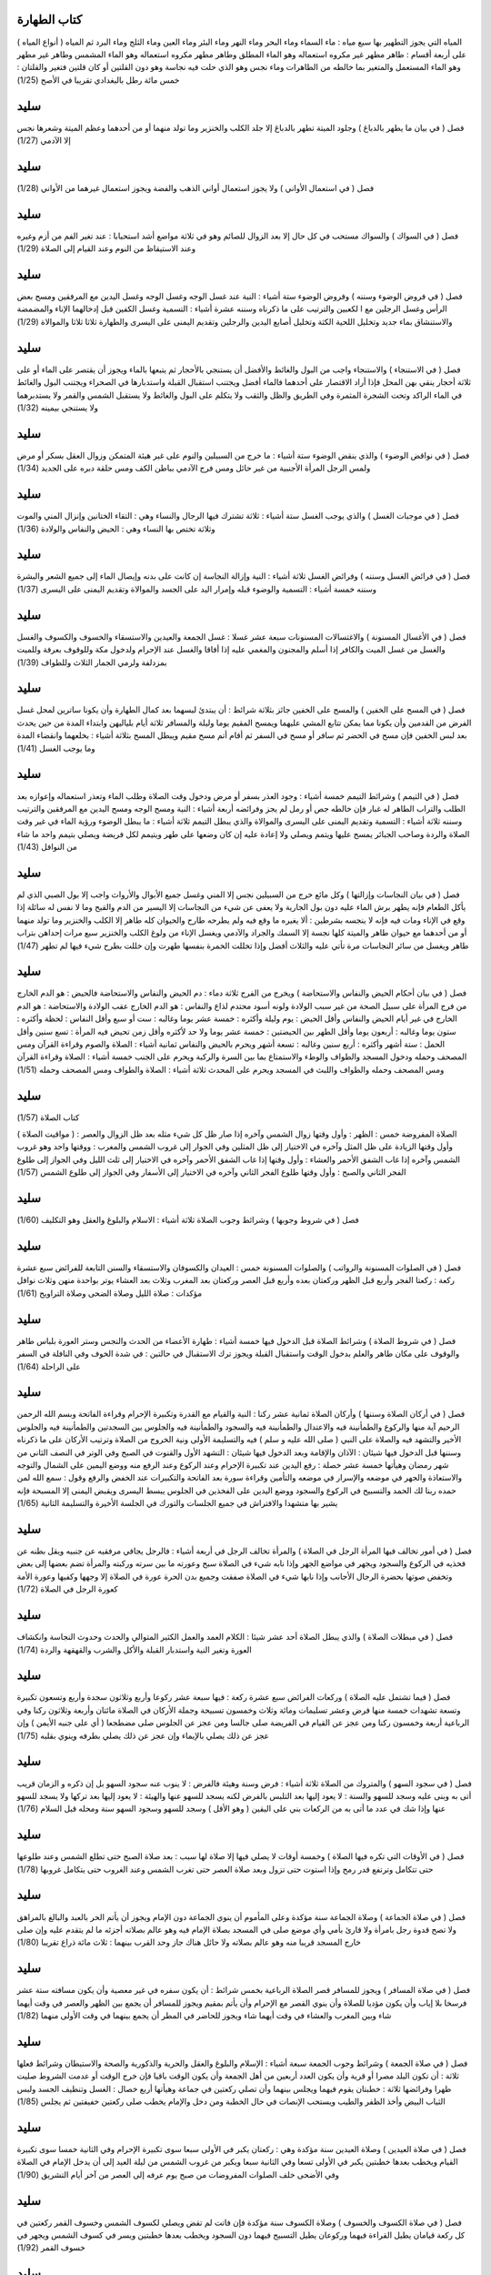 كتاب الطهارة 
============

( أنواع المياه ) المياه التي يجوز التطهير بها سبع مياه : ماء السماء وماء
البحر وماء النهر وماء البئر وماء العين وماء الثلج وماء البرد ثم المياه
على أربعة أقسام : طاهر مطهر غير مكروه استعماله وهو الماء المطلق وطاهر
مطهر مكروه استعماله وهو الماء المشمس وطاهر غير مطهر وهو الماء المستعمل
والمتغير بما خالطه من الطاهرات وماء نجس وهو الذي حلت فيه نجاسة وهو دون
القلتين أو كان قلتين فتغير والقلتان : خمس مائة رطل بالبغدادي تقريبا في
الأصح (1/25)

سليد
=====

فصل ( في بيان ما يطهر بالدباغ ) وجلود الميتة تطهر بالدباغ إلا جلد الكلب
والخنزير وما تولد منهما أو من أحدهما وعظم الميتة وشعرها نجس إلا الآدمي
(1/27)

سليد
=====

فصل ( في استعمال الأواني ) ولا يجوز استعمال أواني الذهب والفضة ويجوز
استعمال غيرهما من الأواني (1/28)

سليد
=====

فصل ( في السواك ) والسواك مستحب في كل حال إلا بعد الزوال للصائم وهو في
ثلاثة مواضع أشد استحبابا : عند تغير الفم من أزم وغيره وعند الاستيقاظ من
النوم وعند القيام إلى الصلاة (1/29)

سليد
=====

فصل ( في فروض الوضوء وسننه ) وفروض الوضوء ستة أشياء : النية عند غسل
الوجه وغسل الوجه وغسل اليدين مع المرفقين ومسح بعض الرأس وغسل الرجلين مع
ا لكعبين والترتيب على ما ذكرناه وسننه عشرة أشياء : التسمية وغسل الكفين
قبل إدخالهما الإناء والمضمضة والاستنشاق بماء جديد وتخليل اللحية الكثة
وتخليل أصابع اليدين والرجلين وتقديم اليمنى على اليسرى والطهارة ثلاثا
ثلاثا والموالاة (1/29)

سليد
=====

فصل ( في الاستنجاء ) والاستنجاء واجب من البول والغائط والأفضل أن يستنجي
بالأحجار ثم يتبعها بالماء ويجوز أن يقتصر على الماء أو على ثلاثة أحجار
ينقي بهن المحل فإذا أراد الاقتصار على أحدهما فالماء أفضل ويجتنب استقبال
القبلة واستدبارها في الصحراء ويجتنب البول والغائط في الماء الراكد وتحت
الشجرة المثمرة وفي الطريق والظل والثقب ولا يتكلم على البول والغائط ولا
يستقبل الشمس والقمر ولا يستدبرهما ولا يستنجي بيمينه (1/32)

سليد
=====

فصل ( في نواقض الوضوء ) والذي ينقض الوضوء ستة أشياء : ما خرج من السبيلين
والنوم على غير هيئة المتمكن وزوال العقل بسكر أو مرض ولمس الرجل المرأة
الأجنبية من غير حائل ومس فرج الآدمي بباطن الكف ومس حلقة دبره على الجديد
(1/34)

سليد
=====

فصل ( في موجبات الغسل ) والذي يوجب الغسل ستة أشياء : ثلاثة تشترك فيها
الرجال والنساء وهي : التقاء الختانين وإنزال المني والموت وثلاثة تختص بها
النساء وهي : الحيض والنفاس والولادة (1/36)

سليد
=====

فصل ( في فرائض الغسل وسننه ) وفرائض الغسل ثلاثة أشياء : النية وإزالة
النجاسة إن كانت على بدنه وإيصال الماء إلى جميع الشعر والبشرة وسننه خمسة
أشياء : التسمية والوضوء قبله وإمرار اليد على الجسد والموالاة وتقديم
اليمنى على اليسرى (1/37)

سليد
=====

فصل ( في الأغسال المسنونة ) والاغتسالات المسنونات سبعة عشر غسلا : غسل
الجمعة والعيدين والاستسقاء والخسوف والكسوف والغسل والغسل من غسل الميت
والكافر إذا أسلم والمجنون والمغمي عليه إذا أفاقا والغسل عند الإحرام
ولدخول مكة وللوقوف بعرفة وللميت بمزدلفة ولرمي الجمار الثلاث وللطواف
(1/39)

سليد
=====

فصل ( في المسح على الخفين ) والمسح على الخفين جائز بثلاثة شرائط : أن
يبتدئ لبسهما بعد كمال الطهارة وأن يكونا ساترين لمحل غسل الفرض من القدمين
وأن يكونا مما يمكن تتابع المشي عليهما ويمسح المقيم يوما وليلة والمسافر
ثلاثة أيام بلياليهن وابتداء المدة من حين يحدث بعد لبس الخفين فإن مسح في
الحضر ثم سافر أو مسح في السفر ثم أقام أتم مسح مقيم ويبطل المسح بثلاثة
أشياء : بخلعهما وانقضاء المدة وما يوجب الغسل (1/41)

سليد
=====

فصل ( في التيمم ) وشرائط التيمم خمسة أشياء : وجود العذر بسفر أو مرض
ودخول وقت الصلاة وطلب الماء وتعذر استعماله وإعوازه بعد الطلب والتراب
الطاهر له غبار فإن خالطه جص أو رمل لم يجز وفرائضه أربعة أشياء : النية
ومسح الوجه ومسح اليدين مع المرفقين والترتيب وسننه ثلاثة أشياء : التسمية
وتقديم اليمنى على اليسرى والموالاة والذي يبطل التيمم ثلاثة أشياء : ما
يبطل الوضوء ورؤية الماء في غير وقت الصلاة والردة وصاحب الجبائر يمسح
عليها ويتمم ويصلي ولا إعادة عليه إن كان وضعها على طهر ويتيمم لكل فريضة
ويصلي بتيمم واحد ما شاء من النوافل (1/43)

سليد
=====

فصل ( في بيان النجاسات وإزالتها ) وكل مائع خرج من السبيلين نجس إلا المني
وغسل جميع الأبوال والأرواث واجب إلا بول الصبي الذي لم يأكل الطعام فإنه
يطهر برش الماء عليه دون بول الجارية ولا يعفى عن شيء من النجاسات إلا
اليسير من الدم والقبح وما لا نفس له سائلة إذا وقع في الإناء ومات فيه
فإنه لا ينجسه بشرطين : ألا يغيره ما وقع فيه ولم يطرحه طارح والحيوان كله
طاهر إلا الكلب والخنزير وما تولد منهما أو من أحدهما مع حيوان طاهر
والميتة كلها نجسة إلا السمك والجراد والآدمي ويغسل الإناء من ولوغ الكلب
والخنزير سبع مرات إحداهن بتراب طاهر ويغسل من سائر النجاسات مرة تأتي عليه
والثلاث أفضل وإذا تخللت الخمرة بنفسها طهرت وإن خللت بطرح شيء فيها لم
تطهر (1/47)

سليد
=====

فصل ( في بيان أحكام الحيض والنفاس والاستحاضة ) ويخرج من الفرج ثلاثة دماء
: دم الحيض والنفاس والاستحاضة فالحيض : هو الدم الخارج من فرج المرأة على
سبيل الصحة من غير سبب الولادة ولونه أسود محتدم لذاع والنفاس : هو الدم
الخارج عقب الولادة والاستحاضة : هو الدم الخارج في غير أيام الحيض والنفاس
وأقل الحيض : يوم وليلة وأكثره : خمسة عشر يوما وغالبه : ست أو سبع وأقل
النفاس : لحظة وأكثره : ستون يوما وغالبه : أربعون يوما وأقل الطهر بين
الحيضتين : خمسة عشر يوما ولا حد لأكثره وأقل زمن تحيض فيه المرأة : تسع
سنين وأقل الحمل : ستة أشهر وأكثره : أربع سنين وغالبه : تسعة أشهر ويحرم
بالحيض والنفاس ثمانية أشياء : الصلاة والصوم وقراءة القرآن ومس المصحف
وحمله ودخول المسجد والطواف والوطء والاستمتاع بما بين السرة والركبة ويحرم
على الجنب خمسة أشياء : الصلاة وقراءة القرآن ومس المصحف وحمله والطواف
واللبث في المسجد ويحرم على المحدث ثلاثة أشياء : الصلاة والطواف ومس
المصحف وحمله (1/51)

سليد
=====

كتاب الصلاة (1/57)

( مواقيت الصلاة ) الصلاة المفروضة خمس : الظهر : وأول وقتها زوال الشمس
وآخره إذا صار ظل كل شيء مثله بعد ظل الزوال والعصر : وأول وقتها الزيادة
على ظل المثل وآخره في الاختيار إلى ظل المثلين وفي الجوار إلى غروب الشمس
والمغرب : ووقتها واحد وهو غروب الشمس وآخره إذا غاب الشفق الأحمر والعشاء
: وأول وقتها إذا غاب الشفق الأحمر وآخره في الاختيار إلى ثلث الليل وفي
الجواز إلى طلوع الفجر الثاني والصبح : وأول وقتها طلوع الفجر الثاني وآخره
في الاختيار إلى الأسفار وفي الجواز إلى طلوع الشمس (1/57)

سليد
=====

فصل ( في شروط وجوبها ) وشرائط وجوب الصلاة ثلاثة أشياء : الاسلام والبلوغ
والعقل وهو التكليف (1/60)

سليد
=====

فصل ( في الصلوات المسنونة والرواتب ) والصلوات المسنونة خمس : العيدان
والكسوفان والاستسقاء والسنن التابعة للفرائض سبع عشرة ركعة : ركعتا الفجر
وأربع قبل الظهر وركعتان بعده وأربع قبل العصر وركعتان بعد المغرب وثلاث
بعد العشاء يوتر بواحدة منهن وثلاث نوافل مؤكدات : صلاة الليل وصلاة الضحى
وصلاة التراويح (1/61)

سليد
=====

فصل ( في شروط الصلاة ) وشرائط الصلاة قبل الدخول فيها خمسة أشياء : طهارة
الأعضاء من الحدث والنجس وستر العورة بلباس طاهر والوقوف على مكان طاهر
والعلم بدخول الوقت واستقبال القبلة ويجوز ترك الاستقبال في حالتين : في
شدة الخوف وفي النافلة في السفر على الراحلة (1/64)

سليد
=====

فصل ( في أركان الصلاة وسننها ) وأركان الصلاة ثمانية عشر ركنا : النية
والقيام مع القدرة وتكبيرة الإحرام وقراءة الفاتحة وبسم الله الرحمن الرحيم
آية منها والركوع والطمأنينة فيه والاعتدال والطمأنينة فيه والسجود
والطمأنينة فيه والجلوس بين السجدتين والطمأنينة فيه والجلوس الأخير
والتشهد فيه والصلاة على النبي ( صلى الله عليه و سلم ) فيه والتسليمة
الأولى ونية الخروج من الصلاة وترتيب الأركان على ما ذكرناه وسننها قبل
الدخول فيها شيئان : الآذان والإقامة وبعد الدخول فيها شيئان : التشهد
الأول والقنوت في الصبح وفي الوتر في النصف الثاني من شهر رمضان وهيأتها
خمسة عشر خصلة : رفع اليدين عند تكبيرة الإحرام وعند الركوع وعند الرفع منه
ووضع اليمين على الشمال والتوجه والاستعاذة والجهر في موضعه والإسرار في
موضعه والتأمين وقراءة سورة بعد الفاتحة والتكبيرات عند الخفض والرفع وقول
: سمع الله لمن حمده ربنا لك الحمد والتسبيح في الركوع والسجود ووضع اليدين
على الفخذين في الجلوس يبسط اليسرى ويقبض اليمنى إلا المسبحة فإنه يشير بها
متشهدا والافتراش في جميع الجلسات والتورك في الجلسة الأخيرة والتسليمة
الثانية (1/65)

سليد
=====

فصل ( في أمور تخالف فيها المرأة الرجل في الصلاة ) والمرأة تخالف الرجل في
أربعة أشياء : فالرجل يجافي مرفقيه عن جنبيه ويقل بطنه عن فخذيه في الركوع
والسجود ويجهر في مواضع الجهر وإذا نابه شيء في الصلاة سبح وعورته ما بين
سرته وركبته والمرأة تضم بعضها إلى بعض وتخفض صوتها بحضرة الرجال الأجانب
وإذا نابها شيء في الصلاة صفقت وجميع بدن الحرة عورة في الصلاة إلا وجهها
وكفيها وعورة الأمة كعورة الرجل في الصلاة (1/72)

سليد
=====

فصل ( في مبطلات الصلاة ) والذي يبطل الصلاة أحد عشر شيئا : الكلام العمد
والعمل الكثير المتوالي والحدث وحدوث النجاسة وانكشاف العورة وتغير النية
واستدبار القبلة والأكل والشرب والقهقهة والردة (1/74)

سليد
=====

فصل ( فيما تشتمل عليه الصلاة ) وركعات الفرائض سبع عشرة ركعة : فيها سبعة
عشر ركوعا وأربع وثلاثون سجدة وأربع وتسعون تكبيرة وتسعة تشهدات خمسة منها
فرض وعشر تسليمات ومائة وثلاث وخمسون تسبيحة وجملة الأركان في الصلاة
مائتان وأربعة وثلاثون ركنا وفي الرباعية أربعة وخمسون ركنا ومن عجز عن
القيام في الفريضة صلى جالسا ومن عجز عن الجلوس صلى مضطجعا ( أي على جنبه
الأيمن ) وإن عجز عن ذلك يصلي بالإيماء وإن عجز عن ذلك يصلي بطرفه وينوي
بقلبه (1/75)

سليد
=====

فصل ( في سجود السهو ) والمتروك من الصلاة ثلاثة أشياء : فرض وسنة وهيئة
فالفرض : لا ينوب عنه سجود السهو بل إن ذكره و الزمان قريب أتى به وبنى
عليه وسجد للسهو والسنة : لا يعود إليها بعد التلبس بالفرض لكنه يسجد للسهو
عنها والهيئة : لا يعود إليها بعد تركها ولا يسجد للسهو عنها وإذا شك في
عدد ما أتى به من الركعات بني على اليقين ( وهو الأقل ) وسجد للسهو وسجود
السهو سنة ومحله قبل السلام (1/76)

سليد
=====

فصل ( في الأوقات التي تكره فيها الصلاة ) وخمسة أوقات لا يصلي فيها إلا
صلاة لها سبب : بعد صلاة الصبح حتى تطلع الشمس وعند طلوعها حتى تتكامل
وترتفع قدر رمح وإذا استوت حتى تزول وبعد صلاة العصر حتى تغرب الشمس وعند
الغروب حتى يتكامل غروبها (1/78)

سليد
=====

فصل ( في صلاة الجماعة ) وصلاة الجماعة سنة مؤكدة وعلى المأموم أن ينوي
الجماعة دون الإمام ويجوز أن يأتم الحر بالعبد والبالغ بالمراهق ولا تصح
قدوة رجل بامرأة ولا قارئ بأمي وأي موضع صلى في المسجد بصلاة الإمام فيه
وهو عالم بصلاته أجزئه ما لم يتقدم عليه وإن صلى خارج المسجد قريبا منه وهو
عالم بصلاته ولا حائل هناك جاز وحد القرب بينهما : ثلاث مائة ذراع تقريبا
(1/80)

سليد
=====

فصل ( في صلاة المسافر ) ويجوز للمسافر قصر الصلاة الرباعية بخمس شرائط :
أن يكون سفره في غير معصية وأن يكون مسافته ستة عشر فرسخا بلا إياب وأن
يكون مؤديا للصلاة وأن ينوي القصر مع الإحرام وأن يأتم بمقيم ويجوز للمسافر
أن يجمع بين الظهر والعصر في وقت أيهما شاء وبين المغرب والعشاء في وقت
أيهما شاء ويجوز للحاضر في المطر أن يجمع بينهما في وقت الأولى منهما
(1/82)

سليد
=====

فصل ( في صلاة الجمعة ) وشرائط وجوب الجمعة سبعة أشياء : الإسلام والبلوغ
والعقل والحرية والذكورية والصحة والاستيطان وشرائط فعلها ثلاثة : أن تكون
البلد مصرا أو قرية وأن يكون العدد أربعين من أهل الجمعة وأن يكون الوقت
باقيا فإن خرج الوقت أو عدمت الشروط صليت ظهرا وفرائضها ثلاثة : خطبتان
يقوم فيهما ويجلس بينهما وأن تصلي ركعتين في جماعة وهيأتها أربع خصال :
الغسل وتنظيف الجسد ولبس الثياب البيض وأخذ الظفر والطيب ويستحب الإنصات في
حال الخطبة ومن دخل والإمام يخطب صلى ركعتين خفيفتين ثم يجلس (1/85)

سليد
=====

فصل ( في صلاة العيدين ) وصلاة العيدين سنة مؤكدة وهي : ركعتان يكبر في
الأولى سبعا سوى تكبيرة الإحرام وفي الثانية خمسا سوى تكبيرة القيام ويخطب
بعدها خطبتين يكبر في الأولى تسعا وفي الثانية سبعا ويكبر من غروب الشمس من
ليلة العيد إلى أن يدخل الإمام في الصلاة وفي الأضحى خلف الصلوات المفروضات
من صبح يوم عرفه إلى العصر من آخر أيام التشريق (1/90)

سليد
=====

فصل ( في صلاة الكسوف والخسوف ) وصلاة الكسوف سنة مؤكدة فإن فاتت لم تقض
ويصلي لكسوف الشمس وخسوف القمر ركعتين في كل ركعة قيامان يطيل القراءة
فيهما وركوعان يطيل التسبيح فيهما دون السجود ويخطب بعدها خطبتين ويسر في
كسوف الشمس ويجهر في خسوف القمر (1/92)

سليد
=====

فصل ( في صلاة الاستسقاء ) وصلاة الاستسقاء مسنونة فيأمرهم الإمام بالتوبة
والصدقة والخروج من المظالم ومصالحة الأعداء وصيام ثلاثة أيام ثم يخرج بهم
في اليوم الرابع في ثياب بذلة واستكانة وتضرع ويصلي بهم ركعتين كصلاة
العيدين ثم يخطب بعدهما ويحول رداءه من يمينه إلى شماله ومن شماله إلى
يمينه ويجعل أعلاه أسفله وأسفله أعلاه ويكثر من الدعاء والاستغفار ويدعو
بدعاء رسول الله صلى الله عليه و سلم وهو : اللهم اجعلها سقيا رحمة ولا
تجعلها سقيا عذاب ولا محق ولا بلاء ولا هدم ولا غرق اللهم على الطراب
والآكام ومنابت الشجر وبطون الأودية اللهم حوالينا ولا علينا اللهم اسقنا
غيثا مغيثا هنيئا مريئا مريعا سحا عاما غدقا طبقا مجللا دائما إلى يوم
الدين اللهم اسقنا الغيث ولا تجعلنا من القانطين اللهم إن بالعباد والبلاد
من الجهد والجوع والضنك ما لا نشكو إلا إليك اللهم أنبت لنا الزرع وأدر لنا
الضرع وأنزل علينا من بركات السماء وأنبت لنا من بركات الأرض واكشف عنا من
البلاء ما لا يكشفه غيرك اللهم إنا نستغفرك إنك كنت غفارا فأرسل السماء
علينا مدرارا ويغتسل في الوادي إذا سال ويسبح للرعد والبرق (1/93)

سليد
=====

فصل ( في صلاة الخوف ) وصلاة الخوف على ثلاثة أضرب : أحدهما : أن يكون
العدو في غير جهة القبلة : فيفرقهم الإمام فرقتين : فرقة تقف في وجه العدو
وفرقة خلفه فيصلي بالفرقة التي خلفه ركعة ثم تتم لنفسها وتمضي إلى وجه
العدو وتأتي الطائفة الأخرى فيصلي بها ركعة ثم تتم لنفسها ويسلم بها
والثاني : أن يكون العدو في جهة القبلة : فيصفهم الإمام صفين ويحرم بهم
فإذا سجد سجد معه أحد الصفين ووقف الصف الآخر يحرسهم فإذا رفع سجدوا لحقوه
والثالث : أن يكون في شدة الخوف والتحام الحرب فيصلي كيف أمكنه راجلا أو
راكبا مستقبل القبلة وغير مستقبل لها (1/96)

سليد
=====

فصل ( في اللباس ) ويحرم على الرجال لبس الحرير والتختم بالذهب ويحل للنساء
وقليل الذهب وكثيره في التحريم سواء وإذا كان بعض الثوب إبريسما وبعضه قطنا
أو كتانا جاز لبسه ما لم يكن الإبريسم غالبا (1/99)

سليد
=====

فصل ( في بيان أحكام تجهيز الميت وما يتعلق به ) ويلزم في الميت أربعة
أشياء : غسله وتكفينه والصلاة عليه ودفنه واثنان لا يغسلان ولا يصلى عليهما
: الشهيد في معركة المشركين والسقط الذي لم يستهل صارخا ويغسل الميت وترا
ويكون في أول غسله سدر وفي آخره شيء من كافور ويكفن في ثلاثة أثواب بيض ليس
فيها قميص ولا عمامة والمرأة في خمسة أثواب بيض ويكبر عليه أربع تكبيرات :
يقرأ الفاتحة بعد الأولى ويصلي على النبي صلى الله عليه و سلم بعد الثانية
ويدعو للميت بعد الثالثة فيقول : ( اللهم هذا عبدك وابن عبديك خرج من روح
الدنيا وسعتها ومحبوبه وأحبائه فيها إلى ظلمة القبر وما هو لاقيه كان يشهد
ألا إله إلا أنت وحدك لا شريك لك وأن محمدا عبدك ورسولك وأنت أعلم به منا
اللهم إنه نزل بك وأنت خير منزول به وأصبح فقيرا إلى رحمتك وأنت غني عن
عذابه وقد جئناك راغبين إليك شفعاء له اللهم إن كان محسنا فزد في إحسانه
وإن كان مسيئا فتجاوز عنه ولقه برحمتك رضاك وقه فتنة القبر وعذابه وأفسح له
في قبره وجاف الأرض عن جنبيه ولقه برحمتك الأمن من عذابك وحتى تبعثه آمنا
إلى جنتك يا أرحم الراحمين ) ويقول بعد الرابعة : ( اللهم لا تحرمنا أجره
ولا تفتنا بعده واغفر لنا وله ) ويسلم بعد الرابعة ويدفن في لحد مستقبل
القبلة ويسل من قبل رأسه برفق ويقول الذي يلحده ( بسم الله وعلى ملة رسول
الله صلى الله عليه و سلم ) ويضجع في القبر بعد أن يعمق قامة وبسطه ويسطح
القبر ولا يبني عليه ولا يجصص ولا بأس بالبكاء على الميت من غير نوح ولا شق
جيب ويعزى أهله إلى ثلاثة أيام من دفنه ولا يدفن اثنان في قبر إلا لحاجة
(1/99)

سليد
=====

كتاب الزكاة (1/109)

كتاب الزكاة تجب الزكاة في خمسة أشياء وهي : المواشي والأثمان والزروع
والثمار وعروض التجارة فأما المواشي : فتجب الزكاة في ثلاثة أجناس منها وهي
: الإبل والبقر والغنم وشرائط وجوبها ستة أشياء : الإسلام والحرية والملك
التام والنصاب والحول والسوم وأما الأتمان : فشيئان : الذهب والفضة وشرائط
وجوب الزكاة فيها خمسة أشياء : الإسلام والحربة والملك التام والنصاب
والحول وأما الزروع : فتجب الزكاة فيها بثلاثة شرائط : أن يكون مما يزرعه
الآدميون وأن يكون قوتا مدخرا وأن يكون نصابا وأما الثمار : فتجب الزكاة في
شيئين منها : ثمرة النخل وثمرة الكرم وشرائط وجوب الزكاة فيها أربعة أشياء
: الإسلام والحرية والملك التام والنصاب وأما عروض التجارة : فتجب الزكاة
فيها بالشرائط المذكورة في الأثمان (1/109)

سليد
=====

فصل ( في زكاة الإبل ) وأول نصاب الإبل : خمس وفيها : شاة وفي عشر : شاتان
وفي خمس عشرة : ثلاث شياه وفي عشرين : أربع شياه وفي خمس وعشرين : بنت مخاض
من الإبل وفي ست وثلاثين : بنت لبون وفي ست وأربعين : حقة وفي إحدى وستين :
جذعة وفي ست وسبعين : بنتا لبون وفي إحدى وتسعين : حقتان وفي مائة وإحدى
وعشرين : ثلاث بنات لبون ثم في كل أربعين : بنت لبون وفي كل خمسين : حقة
(1/113)

سليد
=====

فصل ( في زكاة البقر ) وأول نصاب البقر : ثلاثون وفيها : تبيع وفي أربعين :
مسنة وعلى هذا فقس (1/115)

سليد
=====

فصل ( في زكاة الغنم ) وأول نصاب الغنم : أربعون وفيها شاة جذعة من الضأن
أو ثنية من المعز وفي مئة وإحدى وعشرين : شاتان وفي مئتين وواحدة : ثلاث
شياه وفي أربع مئة : أربع شياه ثم في كل مئة : شاة (1/115)

سليد
=====

فصل ( في زكاة الخلطة ) والخليطان يزكيان زكاة الواحد بسبعة شرائط : إذا
كان المراح واحدا والمسرح واحدا والمرعي واحدا والفحل واحدا والمشرب واحدا
والحالب واحدا وموضع الحلب واحدا (1/116)

سليد
=====

فصل ( في زكاة الذهب والفضة ) ونصاب الذهب : عشرون مثقالا وفيه ربع العشر (
وهو نصف مثقال ) وما زاد فبحسابه ونصاب الورق : مائتا درهم وفيه ربع العشر
( وهو خمسة دراهم وما زاد فبحسابه ) ولا تجب في الحلي المباح زكاة (1/117)

سليد
=====

فصل ( في زكاة الزروع والثمار ) ونصاب الزروع والثمار : خمسة أو سق ( وهي
ألف وست مائة رطل بالعراقي ) وما زاد فبحسابه وفيها إن سقيت بماء السماء أو
السيح : العشر وإن سقيت بدولاب أو نضح : نصف العشر وإن سقي نصفها بهذا
ونصفها بهذا : ففيه ثلاثة أرباع العشر (1/118)

سليد
=====

فصل ( في زكاة عروض التجارة ) وتقوم عروض التجارة عند آخر الحول بما اشتريت
به ويخرج من ذلك ربع العشر وما استخرج من معادن الذهب والفضة بخرج منه ربع
العشر في الحال وما يوجد من الركاز ففيه الخمس في الحال (1/119)

سليد
=====

فصل ( في زكاة الفطر ) وتجب زكاة الفطر بثلاثة أشياء : الإسلام وغروب الشمس
من آخر يوم من شهر رمضان ووجود الفضل عن قوته وقوت عياله في ذلك اليوم
ويزكي عن نفسه وعمن تلزمه نفقته من المسلمين : صاعا من قوت بلده وقدرة :
خمسة أرطال وثلث بالعراقي (1/121)

سليد
=====

فصل ( في قسم الصدقات ) وتدفع الزكاة إلى الأصناف الثمانية الذين ذكرهم
الله تعالى في كتابه العزيز في قوله تعالى : { إنما الصدقات للفقراء
والمساكين والعاملين عليها والمؤلفة قلوبهم وفي الرقاب والغارمين وفي سبيل
الله وابن السبيل } وإلى من يوجد منهم ولا يقتصر على أقل من ثلاثة من كل
صنف إلا العامل وخمسة لا يجوز دفعها إليهم : الغني بمال أو كسب والعبد وبنو
هاشم وبنو المطلب والكافر ومن تلزم المزكي نفقته لا يدفعها إليهم باسم
الفقراء والمساكين ويجوز باسم كونهم غزاة وغارمين (1/123)

كتاب الصوم (1/127)

كتاب الصوم وشرائط وجوب الصوم أربعة أشياء : الإسلام والبلوغ والعقل
والقدرة علي الصوم وفرائض الصوم أربعة أشياء : النية والإمساك عن الأكل
والشرب والجماع وتعمد القيء والذي يفطر به الصائم عشرة أشياء : ما وصل عمدا
إلى الجوف أو الرأس والحقنة في أحد السبيلين والقيء عمدا والوطء عمدا في
الفرج والإنزال عن مباشرة والحيض والنفاس والجنون والإغماء كل اليوم والردة
ويستحب في الصوم ثلاثة أشياء : تعجيل الفطر وتأخير السحور وترك الهجر من
الكلام ويحرم صيام خمسة أيام : العيدان وأيام التشريق الثلاثة ويكره صوم
يوم الشك إلا أن يوافق عادة له أو يصله بما قبله ومن وطئ في نهار رمضان
عامدا في الفرج فعليه القضاء والكفارة وهي : عتق رقبة مؤمنة فإن لم يجد
فصيام شهرين متتابعين فإن لم يستطع فإطعام ستين مسكينا لكل مسكين مد ومن
مات وعليه صيام أطعم عنه عن كل يوم مد والشيخ الهرم إذا عجز عن الصوم يفطر
ويطعم عن كل يوم مدا والحامل والمرضع إذا خافتا على أنفسهما أفطرتا وعليهما
القضاء وإن خافتا على أولادهما أفطرتا وعليهما القضاء والكفارة عن كل يوم
مد وهو : رطل وثلث بالعراقي والمريض والمسافر سفرا طويلا يفطران ويقضيان
والصوم في السفر أفضل من الفطر إن لم يتضرر به (1/127)

سليد
=====

فصل ( في الاعتكاف ) والاعتكاف سنة مستحبة وله شرطان : النية واللبث في
المسجد ولا يخرج من الاعتكاف المنذور إلا لحاجة الإنسان أو عذر من حيض أو
نفاس أو مرض لا يمكن المقام معه ويبطل بالوطء (1/132)

سليد
=====

كتاب الحج (1/135)

سليد
=====

كتاب الحج وشرائط وجوب الحج سبعة : الإسلام والبلوغ والعقل والحرية ووجود
الزاد والراحلة الخلية الطريق وإمكان المسير وأركان الحج أربعة : الإحرام
مع النية والوقوف بعرفة والطواف بالبيت والسعي بين الصفا والمروة وأركان
العمرة أربعة : الإحرام والطواف والسعي والحلق في أحد القولين وواجبات الحج
غير الأركان ثلاثة : الإحرام من الميقات ورمي الجمار الثلاث والحلق وسنن
الحج سبع : الإفراد ( وهو : تقديم الحج على العمرة ) والتلبية وطواف القدوم
والمبيت بمزدلفة وركعتا الطواف والمبيت بمنى وطواف الوداع ويتجرد الرجل عند
الإحرام عن المخيط ويلبس إزارا ورداء أبيضين (1/135)

سليد
=====

فصل ( في محرمات الإحرام ) ويحرم على المحرم عشرة أشياء : لبس المخيط
وتغطية الرأس من الرجل والوجه والكفين من المرأة وترجيل الشعر بالدهن وحلقه
وتقليم الأظفار والطيب وقتل الصيد وعقد النكاح والوطء والمباشرة بشهوة وفي
جميع ذلك الفدية إلا عقد النكاح فإنه لا ينعقد ولا يفسده إلا الوطء في
الفرج ولا يخرج منه بالفساد ومن فاته الوقوف بعرفة تحلل بعمل عمرة وعليه
القضاء والهدي ومن ترك ركنا لم يحل من إحرامه حتى يأتي به ومن ترك واجبا
لزمه الدم ومن ترك سنة لم يلزمه بتركها شيء (1/143)

سليد
=====

فصل ( في الدماء الواجبة وما يقوم مقامها ) والدماء الواجبة في الإحرام
خمسة : أحدها : الدم الواجب بترك نسك وهو على الترتيب : شاة فإن لم يجد
فصيام عشرة أيام : ثلاثة في الحج وسبعة إذا رجع إلى أهله والثاني : الدم
الواجب بالحلق والترفه وهو على التخيير : شاة أو صوم ثلاثة أيام أو التصدق
بثلاثة آصع على ستة مساكين والثالث : الدم الواجب بالإحصار : فيتحلل ويهدي
شاة والرابع : الدم الواجب بقتل الصيد وهو على التخيير : فإن كان الصيد مما
له مثل : أخرج المثل من النعم أو قومه واشترى بقيمته طعاما وتصدق به أو صام
عن كل مد يوما وإن لم يكن له مثل : قومه وأخرج بقيمته طعاما وتصدق به أو
صام عن كل مد يوما والخامس : الدم الواجب بالوطء وهو على الترتيب : بدنه
فإن لم يجد فبقرة فإن لم يجد فسبع من الغنم فإن لم يجد قوم البدنة واشترى
بقيمتها طعاما وتصدق به فإن لم يجد صام عن كل مد يوما ولا يجزئه الهدي ولا
الإطعام إلا بالحرم ويجزئه أن يصوم حيث شاء ولا يجوز قتل صيد الحرم ولا قطع
شجره والمحل والمحرم في ذلك سواء (1/146)

سليد
=====

كتاب البيوع وغيرها من المعاملات البيوع ثلاثة أشياء : بيع عين مشاهدة
فجائز وبيع شيء موصوف في الذمة فجائز إذا وجدت الصفة على ما وصف به وبيع
عين غائبة لم تشاهد ولم توصف فلا يجوز ويصح بيع كل طاهر منتفع به مملوك ولا
يصح بيع عين نجسة ولا ما لا منفعة فيه (1/153)

سليد
=====

فصل ( في الربا ) والربا في الذهب والفضة والمطعومات فلا يحل بيع الذهب
بالذهب ولا الفضة كذلك إلا متماثلا نقدا ولا بيع ما ابتاعه حتى يقبضه ولا
بيع اللحم بالحيوان ويجوز بيع الذهب بالفضة متفاضلا نقدا وكذلك المطعومات
لا يجوز بيع الجنس منها بمثله إلا متماثلا نقدا ويجوز بيع الجنس منها بغيره
متفاضلا نقدا ولا يجوز بيع الغرر (1/155)

سليد
=====

فصل ( في الخيار ) والمتبايعان بالخيار ما لم يتفرقا ولهما أن يشترطا
الخيار إلى ثلاثة أيام وإذا وجد بالمبيع عيب فللمشتري رده إلى الفور ولا
يجوز بيع الثمرة مطلقا إلا بعد بدو صلاحها ولا بيع ما فيه الربا بجنسه رطبا
إلا اللبن (1/156)

سليد
=====

فصل ( في السلم ) ويصح السلم حالا ومؤجلا فيما تكامل فيه خمس شرائط : أن
يكون مضبوطا بالصفة وأن يكون جنسا لم يختلط بغيره ولم تدخله النار لإحالته
وأن لا يكون معينا ولا من معين ثم لصحة السلم فيه ثمانية شروط : أن يصفه
بعد ذكر جنسه ونوعه بالصفات التي يختلف بها الثمن وأن يذكر قدره بما ينفي
الجهالة عنه وإن كان مؤجلا ذكر وقت محله وأن يكون موجودا عند الاستحقاق في
الغالب وأن يذكر موضع قبضه وأن يكون الثمن معلوما وأن يتقابضا قبل التفرق
وأن يكون عقد السلم ناجزا لا يدخله خيار الشرط (1/158)

سليد
=====

فصل ( في الرهن ) وكل ما جاز بيعه جاز رهنه في الديون إذا استقر ثبوتها في
الذمة وللراهن الرجوع فيه ما لم يقبضه المرتهن ولا يضمن المرتهن المرهون
إلا بالتعدي وإذا قبض بعض الحق لم يخرج شيء من الرهن حتى يقضي جميعه
(1/159)

سليد
=====

فصل ( في الحجر ) والحجر على ستة : الصبي والمجنون والسفيه المبذر لماله
والمفلس الذي ارتكبته الديون والمريض المخوف عليه فيما زاد على الثلث
والعبد الذي لم يؤذن له في التجارة وتصرف الصبي والمجنون والسفيه غير صحيح
وتصرف المفلس يصح في ذمته دون أعيان ماله وتصرف المريض فيما زاد على الثلث
موقوف على إجازة ورثته من بعده وتصرف العبد يكون في ذمته يتبع به بعد عتقه
(1/161)

سليد
=====

فصل ( في الصلح ) ويصح الصلح مع الإقرار في الأموال وما أفضى إليها وهو
نوعان : إبراء ومعاوضة فالإبراء : اقتصاره من حقه على بعضه ولا يجوز تعليقه
على شرط والمعاوضة : عدوله عن حقه إلى غيره ويجري عليه حكم البيع ويجوز
للإنسان أن يشرع روشنا في طريق نافذ بحيث لا يتضرر المار به ولا يجوز في
الدرب المشترك إلا بإذن الشركاء ويجوز تقديم الباب في الدرب المشترك ولا
يجوز تأخيره إلا بإذن الشركاء (1/163)

فصل ( في الحوالة ) وشرائط الحوالة أربعة أشياء : رضا المحيل وقبول المحتال
وكون الحق مستقرا في الذمة واتفاق ما في ذمة المحيل والمحال عليه في الجنس
والنوع والحلول والتأجيل وتبرأ بها ذمة المحيل ولا تفتقر إلى رضا المحال
عليه (1/165)

سليد
=====

فصل ( في الضمان ) ويصح ضمان الديون المستقرة في الذمة إذا علم قدرها
ولصاحب الحق مطالبة من شاء من الضامن والمضمون عنه إذا كان الضمان على ما
بينا وإذا غرم الضامن رجع على المضمون عنه إذا كان الضمان والقضاء بإذنه
ولا يصح ضمان المجهول ولا ما لم يجب إلا درك المبيع (1/166)

سليد
=====

فصل ( في كفالة البدن ) والكفالة بالبدن جائزة إذا كان على المكفول به حق
لآدمي (1/167)

سليد
=====

فصل ( في الشركة ) وللشركة خمس شرائط : أن يكون على ناض من الدراهم
والدنانير وأن يتفقا في الجنس والنوع وأن يخلطا المالين وأن يأذن كل واحد
منهما لصاحبه في التصرف وأن يكون الربح والخسران على قدر المالين ولكل واحد
منهما فسخها متى شاء وإذا مات أحدهما أو جن بطلت (1/168)

سليد
=====

فصل ( في الوكالة ) وكل ما جاز للإنسان التصرف فيه بنفسه جاز له أن يوكل
فيه أو يتوكل والوكالة عقد جائز لكل منهما فسخها متى شاء وتنفسخ بموت
أحدهما والوكيل أمين فيما يقبضه وفيما يصرفه ولا يضمن إلا بالتفريط ولا
يجوز أن يبيع ويشتري إلا بثلاثة شرائط : أن يبيع بثمن المثل وأن يكون نقدا
بنقد البلد ولا يجوز أن يبيع من نفسه ولا يقر على موكله (1/169)

سليد
=====

فصل ( في الإقرار ) والمقر به ضربان : حق الله تعالى وحق لآدمي فحق الله
تعالى يصح الرجوع فيه عن الإقرار به وحق الآدمي لا يصح الرجوع فيه عن
الإقرار به وتفتقر صحة الإقرار إلى ثلاثة شرائط : البلوغ والعقل والاختيار
بمال اعتبر فيه شرط رابع وهو : الرشد وإذا أقر بمجهول رجع إليه في بيانه
ويصح الاستثناء في الإقرار إذا وصله به وهو في حال الصحة والمرض سواء
(1/171)

سليد
=====

فصل ( في العارية ) وكل ما أمكن الانتفاع به مع بقاء عينه جازت إعارته إذا
كانت منافعه آثارا وتجوز لعارية مطلقة ومقيدة بمدة وهي مضمونة على المستعير
بقيمتها يوم تلفها (1/172)

سليد
=====

فصل ( في الغصب ) ومن غصب مالا لأحد لزمه رده وأرش نقصه وأجرة مثله فإن تلف
ضمنه بمثله إن كان له مثل وبقيمته إن لم يكن له مثل أكثر ما كانت من يوم
الغصب إلى يوم التلف (1/174)

سليد
=====

فصل ( في الشفعة ) والشفعة واجبة بالخلطة دون الجوار فيما ينقسم دون ما لا
ينقسم وفي كل ما لا ينقل من الأرض كالعقار وغيره بالثمن الذي وقع عليه
البيع وهي على الفور فإن أخرها مع القدرة عليها بطلت وإذا تزوج امرأة على
شقص أخذه الشفيع بمهر المثل وإذا كان الشفعاء جماعة استحقوها على قدر
الأملاك (1/175)

سليد
=====

فصل ( في القراض ) وللقراض أربعة شروط : أن يكون إلى ناض من الدراهم
والدنانير وأن يأذن رب المال للعامل في التصرف مطلقا أو فيما لا ينقطع
وجوده غالبا وان يشرط له جزءا معلوما من الربح وأن لا يقدر بمدة ولا ضمان
على العامل إلا بعدوان وإذا حصل ربح وخسران جبر الخسران بالربح (1/176)

سليد
=====

فصل ( في المساقاة ) والمساقاة جائزة على النخل والكرم ولها شرطان : أحدهما
: أن يقدرها بمدة معلومة والثاني : أن يعين للعامل جزءا معلوما من الثمرة
ثم العمل فيها على ضربين : عمل يعود نفعه إلى الثمرة فهو على العامل وعمل
يعود نفعه إلى الأرض فهو على رب المال (1/178)

سليد
=====

فصل ( في الإجارة ) وكل ما أمكن الانتفاع به مع بقاء عينه صحت إجارته إذا
قدرت منفعته بأحد أمرين : بمدة أو عمل وإطلاقها يقتضي تعجيل الأجرة إلا أن
يشرط التأجيل ولا تبطل الإجارة بموت أحد المتعاقدين وتبطل بتلف العين
المستأجرة ولا ضمان على الأجير إلا بعدوان (1/179)

سليد
=====

فصل ( في الجعالة ) والجعالة جائزة وهو : أن يشرط في رد ضالته عوضا معلوما
فإذا ردها راد استحق ذلك العوض المشروط (1/181)

سليد
=====

فصل ( في المزارعة والمخابرة ) وإذا دفع إلى رجل أرضا ليزرعها وشرط له جزءا
معلوما من زرعها لم يجز وإن أكراه إياها بذهب أو فضة أو شرط له طعاما
معلوما في ذمته جاز (1/182)

سليد
=====

فصل ( في إحياء الموات ) وإحياء الموات جائز بشرطين : أن يكون المحيي مسلما
وأن تكون الأرض حرة لم يجر عليها ملك لمسلم وصفة الإحياء : ما كان في
العادة عمارة للمحيا ويجب بذل الماء بثلاثة شرائط : أن يفضل عن حاجته وأن
يحتاج إليه غيره لنفسه أو لبهيمته وأن يكون مما يستخلف في بئر أو عين
(1/183)

سليد
=====

فصل ( في الوقف ) والوقف جائز بثلاثة شرائط : أن يكون مما ينتفع به مع بقاء
عينه وأن يكون على أصل موجود وفرع لا ينقطع وأن لا يكون في محظور وهو على
ما شرط الواقف من تقديم وتأخير وتسويه وتفضيل (1/185)

سليد
=====

فصل ( في الهبة ) وكل ما جاز بيعه جازت هبته ولا تلزم الهبة إلا بالقبض
وإذا قبضها الموهوب له لم يكن للواهب أن يرجع فيها إلا أن يكون والدا وإذا
أعمر شيئا أو أرقبه كان للمعمر أو للمرقب ولورثته من بعده (1/186)

سليد
=====

فصل ( في اللقطة ) وإذا وجد لقطة في موات أو طريق فله أخذها أو تركها
وأخذها أولى من تركها إن كان على ثقة من القيام بها وإذا أخذها وجب عليه أن
يعرف ستة أشياء : وعاءها وعفاصها ووكاءها وجنسها وعددها ووزنها ويحفظها في
حرز مثلها ثم إذا أراد تملكها عرفها سنة على أبواب المساجد وفي الموضع الذي
وجدها فيه فإن لم يجد صاحبها كان له أن يتملكها بشرط الضمان واللقطة على
أربعة أضرب : أحدها : ما يبقى على الدوام كالذهب والفضه فهذا حكمه الثاني :
ما لا يبقى كالطعام الرطب فهو مخير بين أكله وغرمه أو بيعه وحفظ ثمنه
الثالث : ما يبقى بعلاج كالرطب فيفعل ما فيه المصلحة من بيعه وحفظ ثمنه أو
تجفيفه وحفظه الرابع : ما يحتاج إلى نفقة كالحيوان وهو ضربان : حيوان لا
يمتنع بنفسه فهو مخير بين أكله وغرم ثمنه أو تركه والتطوع بالإنفاق عليه أو
بيعه وحفظ ثمنه وحيوان يمتنع بنفسه فإن وجده في الصحراء تركه وإن وجده في
الحضر فهو مخير بين الأشياء الثلاثة فيه (1/188)

سليد
=====

فصل ( في اللقيط ) وإذا وجد لقيط بقارعة الطريق فأخذه وتربيته وكفالته
واجبة على الكفاية ولا يقر إلا في يد حر أمين فإن وجد معه مال أنفق عليه
الحاكم منه وإن لم يوجد معه مال فنفقته في بيت المال (1/192)

سليد
=====

فصل ( في الوديعة ) والوديعة أمانة ويستحب قبولها لمن قام بالأمانة فيها إن
كان ثم غيره وإلا وجب قبولها ولا يضمن إلا بالتعدي وقول المودع مقبول في
ردها على المودع وعليه أن يحفظها في حرز مثلها وإذا طولب بها فلم يخرجها مع
القدرة عليها حتى تلفت ضمن (1/193)

سليد
=====

كتاب الفرائض والوصايا الوارثون من الرجال عشرة : الابن وابن الابن وإن سفل
والأب والجد وإن علا والأخ وابن الأخ وإن تراخى والعم وابن العم وإن تباعدا
والزوج والمولى المعتق والوارثات من النساء سبع : البنت وبنت الابن وإن
سفلت والأم والجدة وإن علت والأخت والزوجة والمولاة المعتقة ومن لا يسقط
بحال خمسة : الزوجان والأبوان وولد الصلب ومن لا يرث بحال سبعة : العبد
والمدبر وأم الولد والمكاتب والقاتل والمرتد وأهل ملتين وأقرب العصبات :
الابن ثم ابنه ثم الأب ثم أبوه ثم الأخ للأب والأم ثم الأخ للأب ثم ابن
الأخ للأب والأم ثم ابن الأخ للأب ثم العم على هذا الترتيب ثم ابنه فإن
عدمت العصبات فالمولى المعتق (1/195)

سليد
=====

فصل ( في الفروض والمقدرة ) والفروض المقدرة في كتاب الله تعالى ستة :
النصف والربع والثمن والثلثان والثلث والسدس فالنصف فرض خمسة : البنت وبنت
الابن والأخت من الأب والأم والأخت من الأب والزوج إذا لم يكن معه ولد ولا
ولد ابن والربع فرض اثنين : الزوج مع الولد أو ولد الابن والزوجة أو
الزوجات مع عدم الولد أو ولد الابن والثمن : فرض الزوجة والزوجات إذا كان
للزوج ولد أو ولد ابن ذكرا كان أو أنثي والثلثان فرض أربعة : البنتين وبنتي
الابن والأختين من الأب والأم والأختين من الأب والثلث فرض اثنين : الأم
إذا لم تحجب وللأثنين فصاعدا من الاخوة والأخوات من ولد الأم والسدس فرض
سبعة : الأم مع الولد أو ولد الابن أو اثنين فصاعدا من الأخوة والأخوات
وللجدة عند عدم الأم ولبنت الابن مع بنت الصلب وللأخت من الأب مع الأخت من
الأب والأم وللأب مع الولد أو ولد الابن وللجد عند عدم الأب وللواحد من ولد
الأم وتسقط الجدات بالأم والأجداد بالأب ويسقط ولد الأم مع أربعة : الولد
وولد الابن والأب والجد ويسقط ولد الأب والأم مع ثلاثة : الابن وابن الابن
والأب ويسقط ولد الأب بهؤلاء الثلاثة وبالأخ من الأب والأم وأربعة يعصبون
أخواتهم : الابن وابن الابن والأخ من الأب والأم والأخ من الأب وأربعة
يرثون دون أخواتهم وهم : الأعمام وبنو الأعمام وبنو الأخ وعصبات المولى
المعتق (1/199)

سليد
=====

فصل ( في الوصية ) وتجوز الوصية بالمعلوم والمجهول والموجود والمعدوم وهي
من الثلث فإن زاد وقف على إجازة الورثة ولا تجوز الوصية لوارث إلا أن
يجيزها باقي الورثة وتصح الوصية من كل بالغ عاقل لكل متملك وفي سبيل الله
تعالى وتصح الوصية إلى من اجتمعت فيه خمس خصال : الإسلام والبلوغ والعقل
والحرية والأمانة (1/206)

سليد
=====

كتاب النكاح ( وما يتعلق به من الأحكام والقضايا ) النكاح مستحب لمن يحتاج
إليه ويجوز للحر أن يجمع بين أربع حرائر وللعبد بين اثنين ولا ينكح الحر
أمة إلا بشرطين : عدم صداق الحرة وخوف العنت ونظر الرجل إلى المرأة على
سبعة أضرب : أحدها : نظرة إلى أجنبية لغير حاجة فغير جائز الثاني : نظرة
إلى زوجته أو أمته فيجوز أن ينظر إلى ما عدا الفرج منهما الثالث : نظرة إلى
ذوات محارمه أو أمته المزوجة فيجوز فيما عدا ما بين السرة والركبة الرابع :
النظر لأجل النكاح فيجوز إلى الوجه والكفين الخامس : النظر للمداواة فيجوز
إلى المواضع التي يحتاج إليها السادس : النظر للشهادة أو للمعاملة فيجوز
إلى الوجه خاصة السابع : النظر إلى الأمة عند ابتياعها فيجوز إلى المواضع
التي يحتاج إلى تقليبها (1/209)

سليد
=====

فصل ( في أركان النكاح ) ولا يصح عقد النكاح إلا بولي وشاهدي عدل ويفتقر
الولي والشاهدان إلى ستة شرائط : الإسلام والبلوغ والعقل والحرية والذكورة
والعدالة إلا أنه لا يفتقر نكاح الذمية إلى إسلام الولي ولا نكاح الأمة إلى
عدالة السيد وأولى الولاة : الأب ثم الجد أبو الأب ثم الأخ للأب والأم ثم
الأخ للأب ثم العم ثم ابنه على هذا الترتيب فإذا عدمت العصبات : فالمولى
المعتق ثم عصباته ثم الحاكم ولا يجوز أن يصرح بخطبة معتدة ويجوز أن يعرض
لها وينكحها بعد انقضاء عدتها والنساء على ضربين : ثيبات وأبكار فالبكر :
يجوز للأب والجد إجبارها على النكاح والثيب : لا يجوز تزويجها إلا بعد
بلوغها وإذنها (1/213)

سليد
=====

فصل ( في محرمات النكاح ومثبتات الخيار فيه ) والمحرمات بالنص أربع عشرة :
سبع بالنسب وهن : الأم وإن علت والبنت وإن سفلت والأخت والعمة والخالة وبنت
الأخ وبنت الأخت واثنان بالرضاع وهما : الأم المرضعة والأخت من الرضاعة
وأربع بالمصاهرة وهن : أم الزوجة والربيبة إذا دخل بالأم وزوجة الأب وزوجة
الابن وواحدة من جهة الجمع وهي : أخت الزوجة ولا يجمع بين المرأة وعمتها
ولا بين المرأة وخالتها ويحرم من الرضاع ما يحرم من النسب وترد المرأة
بخمسة عيوب : بالجنون والجذام والبرص والرتق والقرن ويرد الرجل بخمسة عيوب
: بالجنون والجذام والبرص الجب والعنة (1/217)

سليد
=====

فصل ( في الصداق ) وستحب تسمية المهر في النكاح فإن لم يسم صح العقد ووجب
المهر بثلاثة أشياء : أن يفرضه الزوج على نفسه أو يفرضه الحاكم أو يدخل بها
فيجب مهر المثل وليس لأقل الصداق ولا لأكثره حد ويجوز أن يتزوجها على منفعة
معلومة ويسقط بالطلاق قبل الدخول نصف المهر (1/221)

سليد
=====

فصل ( في وليمة العرس ) والوليمة على العرس مستحبة والإجابة إليها واجبة
إلا من عذر (1/224)

سليد
=====

فصل ( في القسم والنشوز ) والتسوية في القسم بين الزوجات واجبة ولا يدخل
على غير المقسوم لها بغير حاجة وإذا أراد السفر أقرع بينهن وخرج بالتي تخرج
لها القرعة وإذا تزوج جديدة خصها بسبع ليال إن كانت بكرا وبثلاث إن كانت
ثيبا وإذا خاف نشوز المرأة وعظها فإن أبت إلا النشوز هجرها فإن أقامت عليه
ضربها ويسقط بالنشوز قسمها ونفقتها (1/226)

سليد
=====

فصل ( في الخلع ) والخلع جائز على عوض معلوم وتملك به المرأة نفسها ولا
رجعة له عليها إلا بنكاح جديد ويجوز الخلع في الطهر وفي الحيض ولا يلحق
المختلعة الطلاق (1/230)

سليد
=====

فصل ( في الطلاق ) والطلاق ضربان : صريح وكناية فالصريح ثلاثة ألفاظ :
الطلاق والفراق والسراح ولا يفتقر إلى النية والكناية : كل لفظ احتمل
الطلاق وغيره ويفتقر إلى النية والنساء فيه ضربان : ضرب في طلاقهن سنة
وبدعة ( وهن ذوات الحيض ) فالسنة : أن يوقع الطلاق في طهر غير مجامع فيه
والبدعة : أن يوقع الطلاق في الحيض أو في طهر جامعها فيه وضرب ليس في
طلاقهن سنة ولا بدعة وهن أربع : الصغيرة والآيسة والحامل والمختلعة التي لم
يدخل بها (1/231)

سليد
=====

فصل ( في ما يملكه الزوج حرا كان أو رقيقا من الطلقات ) ويملك الحر ثلاث
تطليقات والعبد تطليقتين ويصح الاستثناء في الطلاق إذا وصله به ويصح تعليقه
بالصفة والشرط ولا يقع الطلاق قبل النكاح وأربع لا يقع طلاقهم : الصبي
والمجنون والنائم والمكره (1/236)

سليد
=====

فصل ( في الرجعة ) وإذا طلق امرأته واحدة أو اثنتين فله مراجعتها ما لم
تنقض عدتها فإن انقضت عدتها كان له نكاحها بعقد جديد وتكون معه على ما بقي
من الطلاق وإن طلقها ثلاثا لم تحل له إلا بعد وجود خمس شرائط : انقضاء
عدتها منه وتزويجها بغيره ودخوله بها وإصابتها وبينونتها منه وانقضاء عدتها
منه (1/240)

سليد
=====

فصل ( في الإيلاء ) وإذا حلف أن لا يطأ زوجته مطلقا أو مدة تزيد على أربعة
أشهر فهو مول ويؤجل له إن سألت ذلك أربعة أشهر ثم يخير بين الفئة والتكفير
أو الطلاق فإن امتنع طلق عليه الحاكم (1/242)

سليد
=====

فصل ( في الظهار ) والظهار : أن يقول الرجل لزوجته : أنت علي كظهر أمي فإذا
قال ذلك ولم يتبعه بالطلاق صار عائدا ولزمته الكفارة وهي : عتق رقبة مؤمنة
سليمة من ا لعيوب المضرة بالعمل فإن لم يجد فصيام شهرين متتابعين فإن لم
يستطع فإطعام ستين مسكينا لكل مسكين مد ولا يحل له وطؤها حتى يكفر (1/244)

سليد
=====

فصل ( في اللعان ) وإذا رمى الرجل زوجته بالزنا فعليه حد القذف إلا أن يقيم
البينة أو يلاعن فيقول عند الحاكم في الجامع على المنبر في جماعة من الناس
: أشهد بالله إنني لمن الصادقين فيما رميت به زوجتي فلانة من الزنا وأن هذا
الولد من الزنا وليس مني أربع مرات ويقول في الخامسة بعد أن يعظه الحاكم :
وعلي لعنة الله إن كنت من الكاذبين ويتعلق بلعانه خمسة أحكام : سقوط الحد
عنه ووجوب الحد عليها وزوال الفراش ونفي الولد والتحريم على الأبد ويسقط
الحد عليها بأن تلتعن فتقول : أشهد بالله أن فلانا هذا لمن الكاذبين فيما
رماني به من الزنا أربع مرات وتقول في الخامسة بعد أن يعظها الحاكم : وعلي
غضب الله إن كان من الصادقين (1/247)

سليد
=====

فصل ( في العدد ) والمعتدة على ضربين : متوفى عنها زوجها وغير متوفى عنها
فالمتوفى عنها : إن كانت حاملا فعدتها بوضع الحمل وإن كانت غير حامل فعدتها
أربعة أشهر وعشر وغير المتوفى عنها : إن كانت حاملا فعدتها بوضع الحمل وإن
كانت غير حامل وهي من ذوات الحيض : فعدتها ثلاثة قروء ( وهي الأطهار ) و إن
كانت ممن لا تحيض كالصغيرة والآيسة : فعدتها ثلاثة أشهر والمطلقة قبل
الدخول بها لا عدة عليها وعدة الأمة في الحمل : كعدة الحرة وبالأقراء : أن
تعتد بفراش وبالشهور عن الوفاة : أن تعتد بشهرين وخمس ليال وعن الطلاق : أن
تعتد بشهر ونصف (1/251)

سليد
=====

فصل ( في ما يجب للمعتدة ) ويجب للمعتدة الرجعية السكنى والنفقة ويجب
للبائن السكنى دون النفقة إلا أن تكون حاملا ويجب على المتوفى عنها زوجها
الإحداد ( وهو الامتناع من الزينة والطيب ) وعلى المتوفى عنها زوجها
والمبتوتة ملازمة البيت إلا لحاجة (1/254)

سليد
=====

فصل ( في الاستبراء ) ومن استحدث ملك أمة حرم عليه الاستمتاع بها حتى
يستبرئها : إن كانت من ذوات الحيض بحيضة وإن كانت من ذوات الشهور بشهر وإن
كانت من ذوات الحمل بالوضع وإذا مات سيد أم الوليد استبرأت نفسها كالأمة
(1/257)

سليد
=====

فصل ( في الرضاع ) وإذا أرضعت المرأة بلبنها ولدا صار الرضيع ولدها بشرطين
: أحدهما : أن يكون له دون السنتين الثاني : أن ترضعه خمس رضعات متفرقات
ويصير زوجها أبا له ويحرم على المرضع التزويج إليها وإلى كل من ناسبها
ويحرم عليها التزويج إلى المرضع وولده دون من كان في درجته أو أعلى طبقة
منه (1/258)

سليد
=====

فصل ( في النفقة ) ونفقة الوالدين والمولودين واجبة فأما الوالدون : فتجب
نفقتهم بشرطين : الفقر والزمانة أو الفقر والجنون وأما المولودون : فتجب
نفقتهم بثلاث شرائط : الفقر والصغر أو الفقر والزمانة أو الفقر والجنون
ونفقة الرقيق والبهائم واجبة ولا يكلفون من العمل ما لا يطيقون ونفقة
الزوجة الممكنة من نفسها واجبة وهي مقدرة : فإن كان الزوج موسرا : فمدان من
غالب قوتها ومن الأدم والكسوة ما جرت به العادة وإن كان معسرا : فمد وما
يأتدم به المعسرون ويكسونه وإن كان متوسطا : فمد ونصف ومن الأدم والكسوة
الوسط وإن كانت ممن يخدم مثلها فعليه إخدامها وإن أعسر بنفقتها فلها فسح
النكاح وكذلك إن أعسر بالصداق قبل الدخول (1/260)

سليد
=====

فصل ( في الحضانة ) وإذا فارق الرجل زوجته وله منها ولد فهي أحق بحضانته
إلى سبع سنين ثم يخير بين أبوية فأيهما أختار سلم إليه وشرائط الحضانة سبع
: العقل والحرية والإسلام والعفة والأمانة والإقامة والخلو من زوج فإن اختل
منها شرط سقطت (1/264)

سليد
=====

كتاب الجنايات القتل على ثلاثة أضرب : عمد محض وخطأ محض وعمد خطأ فالعمد
المحض : أن يعمد إلى ضربه بما يقتل غالبا ويقصد قتله بذلك فيموت فيجب القود
عليه فإن عفا عنه وجبت دية مغلظة حالة في مال القاتل والخطأ المحض : أن
يرمي إلى شيء فيصيب رجلا فيقتله فلا قود عليه بل تجب دية مخففة على العاقلة
مؤجلة في ثلاث سنين وعمد الخطأ : أن يقصد ضربه بما لا يقتل غالبا فيموت فلا
قود عليه بل تجب دية مغلظة على العاقلة مؤجلة في ثلاث سنين وشرائط وجوب
القصاص أربعة : أن يكون القاتل بالغا عاقلا وأن لا يكون والدا للمقتول وأن
لا يكون المقتول أنقص من القاتل بكفر أو رق وتقتل الجماعة بالواحد وكل
شخصين جرى القصاص بينهما في النفس يجري بينهما في الأطراف وشرائط وجوب
القصاص في الأطراف بعد الشرائط المذكورة اثنان : الاشتراك في الاسم الخاص (
اليمنى باليمنى واليسرى باليسرى ) وأن لا يكون بأحد الطرفين شلل وكل عضو
أخذ من مفصل ففيه القصاص ولا قصاص في الجروح إلا في الموضحة (1/269)

سليد
=====

فصل ( في الدية ) والدية على ضربين : مغلظة ومخففة فالمغلظة : مائة من
الإبل : ثلاثون حقة وثلاثون جذعة وأربعون خلفة في بطونها أولادها والمخففة
: مائة من الإبل : عشرون حقة وعشرون جذعة وعشرون بنت لبون وعشرون ابن لبون
وعشرون بنت مخاض فإن عدمت الإبل انتقل إلى قيمتها وقيل : ينتقل إلى ألف
دينار أو اثني عشر ألف درهم وإن غلظت زيد عليها الثلث وتغلظ دية الخطأ في
ثلاثة مواضع : إذا قتل في الحرم أو في الأشهر الحرم أو قتل ذا رحم محرم
ودية المرأة على النصف من دية الرجل ودية اليهودي والنصراني ثلث دية المسلم
ودية المجوسي ثلثا عشر دية المسلم وتكمل دية النفس في قطع اليدين والرجلين
والأنف والأذنين والعينين والجفون الأربعة واللسان والشفتين وذهاب الكلام
وذهاب البصر وذهاب السمع وذهاب الشم وذهاب العقل والذكر والأنثيين وفي
الموضحة والسن : خمس من الإبل وفي كل عضو لا منفعة فيه : حكومة ودية العبد
: قيمته ودية الجنين الحر : غرة ( عبد أو أمة ) ودية الجنين الرقيق : عشر
قيمة أمه (1/275)

سليد
=====

فصل ( في القسامة ) وإذا اقترن بدعوى القتل لوث يقع به في النفس صدق المدعي
حلف المدعي خمسين يمينا واستحق الدية وإن لم يكن هناك لوث فاليمين على
المدعى عليه وعلى قاتل النفس المحرمة كفارة : عتق رقبة مؤمنة سليمة من
العيوب المضرة فإن لم يجد فصيام شهرين متتابعين (1/282)

سليد
=====

كتاب الحدود والزاني على ضربين : محصن وغير محصن فالمحصن : حده الرجم وغير
المحصن : حده مائة جلدة وتغريب عام إلى مسافة القصر وشرائط الإحصان أربع :
البلوغ والعقل والحرية ووجود الوطء في نكاح صحيح والعبد والأمة حدهما : نصف
حد الحر وحكم اللواط وإتيان البهائم كحكم الزنا ومن وطئ فيما دون الفرج عزر
ولا يبلغ بالتعزير أدنى الحدود (1/285)

سليد
=====

فصل ( في حد القذف ) وإذا قذف غيره بالزنا فعليه حد القذف بثمانية شرائط :
ثلاثة منها في القاذف وهو : أن يكون بالغا عاقلا وأن لا يكون والدا للمقذوف
وخمسة في المقذوف وهو : أن يكون مسلما بالغا عاقلا حرا عفيفا ويحد الحر
ثمانين والعبد أربعين ويسقط حد القذف بثلاثة أشياء : إقامة البينة أو عفو
المقذوف أو اللعان في حق الزوجة (1/291)

سليد
=====

فصل ( في حد شارب المسكر ) ومن شرب خمرا أو شرابا مسكرا حد أربعين ويجوز أن
يبلغ به ثمانين على وجه التعزير ويجب عليه الحد بأحد أمرين : ببينة أو
إقرار ولا يحد بالقيء والاستنكاه (1/293)

سليد
=====

فصل ( في حد السرقة ) وتقطع يد السارق بست شرائط : أن يكون بالغا عاقلا وأن
يسرق نصابا قيمته ربع دينار من حرز مثله لا ملك له فيه ولا شبهه له في مال
المسروق منه وتقطع يده اليمنى من مفصل الكوع فإن سرق ثانيا قطعت رجله
اليسرى فإن سرق ثالثا قطعت يده اليسرى فإن سرق رابعا قطعت رجله اليمنى فإن
سرق بعد ذلك عزر وقيل : يقتل صبرا (1/295)

سليد
=====

فصل ( في قاطع الطريق ) وقطاع الطريق على أربعة أقسام : إن قتلوا ولم
يأخذوا المال قتلوا وإن قتلوا وأخذوا المال قتلوا وصلبوا وإن أخذوا المال
ولم يقتلوا قطعت أيديهم وأرجلهم من خلاف فإن أخافوا ولم يأخذوا المال ولم
يقتلوا حبسوا وعزروا ومن تاب منهم قبل القدرة عليه سقطت عنه الحدود وأخذ
بالحقوق (1/300)

سليد
=====

فصل ( في حكم الصيال وما تتلفه البهائم ) ومن قصد بأذى في نفسه أو ماله أو
حريمه فقاتل عن ذلك وقتل فلا ضمان عليه وعلى راكب الدابة ضمان ما أتلفته
دابته (1/303)

سليد
=====

فصل ( في قتال البغاة ) ويقاتل أهل البغي بثلاثة شرائط : أن يكونوا في منعة
وأن يخرجوا عن قبضة الإمام وأن يكون لهم تأويل سائغ ولا يقتل أسيرهم ولا
يغنم مالهم ولا يذفف على جريحهم (1/306)

سليد
=====

فصل ( في الردة ) ومن ارتد عن الإسلام استتيب فإن تاب وإلا قتل ولم يغسل
ولم يصل عليه ولم يدفن في مقابر المسلمين (1/309)

سليد
=====

فصل ( في تارك الصلاة ) وتارك الصلاة على ضربين : أحدهما : أن يتركها غير
معتقد لوجوبها فحكمه حكم المرتد والثاني : أن يتركها كسلا معتقدا لوجوبها
فيستتاب فإن تاب وصلى وإلا قتل حدا وكان حكمه حكم المسلمين (1/313)

سليد
=====

كتاب الجهاد وشرائط وجوب الجهاد سبع خصال : الإسلام والبلوغ والعقل والحرية
والذكورة والصحة والطاقة على القتال ومن أسر من الكفار فعلى ضربين : ضرب
يصير رقيقا بنفس السبي وهم الصبيان والنساء وضرب لا يرق بنفس السبي وهم
الرجال البالغون والإمام مخير فيهم بين أربعة أشياء : القتل والاسترقاق
والمن والمفاداة بالمال أو بالرجال يفعل من ذلك ما فيه المصلحة للمسلمين
ومن أسلم قبل الأسر أحرز ماله ودمه وصغار أولاده ويحكم للصبي بالإسلام عند
وجود ثلاثة أسباب : أن يسلم أحد أبويه أو يسبيه مسلم منفردا عن أبويه أو
يوجد لقيطا في دار الإسلام (1/315)

سليد
=====

فصل ( في الغنيمة ) ومن قتل قتيلا أعطي سلبه وتقسم الغنيمة بعد ذلك على
خمسة أخماس : فيعطى أربعة أخماسها لمن شهد الوقعة : للفارس ثلاثة أسهم
وللراجل سهم ولا يسهم إلا لمن استكملت فيه خمس شرائط : الإسلام والبلوغ
والعقل والحرية والذكورة فإن اختل شرط من ذلك رضخ له ولم يسهم ويقسم الخمس
على خمسة أسهم : سهم لرسول الله صلى الله عليه و سلم يصرف بعده للمصالح
وسهم لذوي القربى وهم : بنو هاشم وبنو المطلب وسهم لليتامى وسهم للمساكين
وسهم لأبناء السبيل (1/321)

سليد
=====

فصل ( في قسم الفيء ) ويقسم مال الفيء على خمس : يصرف خمسه على من يصرف
عليهم خمس الغنيمة ويعطى أربعة أخماسه للمقاتلة وفي مصالح المسلمين (1/325)

سليد
=====

فصل ( في الجزية ) وشرائط وجوب الجزية خمس خصال : البلوغ والعقل والحرية
والذكورة وأن يكون من أهل الكتاب أو ممن له شبهة كتاب وأقل الجزية : دينار
في كل حول ويؤخذ من متوسط الحال : ديناران ومن الموسر : أربعة دنانير ويجوز
أن يشترط عليهم الضيافة فضلا عن مقدار الجزية ويتضمن عقد الجزية أربعة
أشياء : أن يؤدوا الجزية عن يد وأن تجري عليهم أحكام الإسلام وأن لا يذكروا
دين الإسلام إلا بخير وأن لا يفعلوا ما فيه ضرر على المسلمين ويؤمرون بلبس
الغيار وشد الزنار ويمنعون من ركوب الخيل ويلجئون إلى أضيق الطريق (1/326)

سليد
=====

كتاب الصيد والذبائح وما قدر على ذكاته فذكاته في حلقه ولبته وما لم يقدر
على ذكاته فذكاته عقره حيث قدر عليه وكمال الذكاة أربعة أشياء : قطع
الحلقوم والمريء والودجين والمجزئ منها شيئان : قطع الحلقوم والمريء ويجوز
الاصطياد بكل جارحة معلمة من السباع ومن جوارح الطير وشرائط تعليمها أربعة
: أن تكون إذا أرسلت استرسلت وإذا زجرت انزجرت وإذا قتلت صيدا لم تأكل منه
شيئا وأن يتكرر ذلك منها فإن عدمت أحد الشروط لم يحل ما أخذته إلا أن يدرك
حيا فيذكى وتجوز الذكاة بكل ما يجرح إلا بالسن والظفر وتحل ذكاة كل مسلم
وكتابي ولا تحل ذكاة مجوسي ولا وثني وذكاة الجنين بذكاة أمه إلا أن يوجد
حيا فيذكى وما قطع من حي فهو ميتة إلا الشعور المنتفع بها في المفارش
والملابس وغيرها (1/335)

سليد
=====

فصل ( في الأطعمة ) وكل حيوان استطابته العرب فهو حلال إلا ما ورد الشرع
بتحريمه وكل حيوان استخبثته العرب فهو حرام إلا ما ورد الشرع بإباحته ويحرم
من السباع : ما له ناب قوي يعدو به ويحرم من الطيور : ما له مخلب قوي يجرح
به ويحل للمضطر في المخمصة أن يأكل من الميتة المحرمة ما يسد به رمقه
وميتتان حلالان : السمك والجراد ودمان حلالان : الكبد والطحال (1/342)

سليد
=====

فصل ( في الأضحية ) والأضحية سنة مؤكدة ويجزئ فيها : الجذع من الضأن والثني
من المعز والإبل والبقر وتجزئ البدنة عن سبعة والبقرة عن سبعة والشاة عن
واحد وأربع لا تجزئ في الضحايا : العوراء البين عورها والعرجاء البين عرجها
والمريضة البين مرضها والعجفاء التي ذهب مخها من الهزال ويجزئ الخصي ومكسور
القرن ولا تجزئ مقطوعة الأذن والذنب ووقت الذبح : من وقت صلاة العيد إلى
غروب الشمس من آخر أيام التشريق ويستحب عند الذبح خمسة أشياء : التسمية
والصلاة على النبي صلى الله عليه و سلم واستقبال القبلة بالذبيحة والتكبير
والدعاء بالقبول ولا يأكل المضحي شيئا من الأضحية المنذورة ويأكل من
المتطوع بها ولا يبيع من الأضحية ويطعم الفقراء والمساكين (1/347)

سليد
=====

فصل ( في العقيقة ) والعقيقة مستحبة وهي : الذبيحة عن المولود يوم سابعه
ويذبح عن الغلام شاتان وعن الجارية شاة ويطعم الفقراء والمساكين (1/351)

سليد
=====

كتاب السبق والرمي وتصح المسابقة على الدواب والمناضلة بالسهام إذا كانت
المسافة معلومة وصفة المناضلة معلومة ويخرج العوض أحد المتسابقين حتى إذا
سبق استرده وإن سبق أخذه صاحبه فإن أخرجاه معا لم يجز إلا أن يدخلا بينهما
محللا : إن سبق أخذ العوض وإن سبق لم يغرم (1/355)

سليد
=====

كتاب الأيمان والنذور ولا ينعقد اليمين إلا بالله تعالى أو باسم من أسمائه
أو صفة من صفات ذاته ومن حلف بصدقة ماله : فهو مخير بين الصدقة أو كفارة
اليمين ولا شيء في لغو اليمين ومن حلف أن لا يفعل شيئا فأمر غيره بفعله لم
يحنث ومن حلف على فعل أمرين ففعل أحدهما لم يحنث وكفارة اليمين هو مخير
فيها بين ثلاثة أشياء : عتق رقبة مؤمنة أو إطعام عشرة مساكين كل مسكين مدا
أو كسوتهم ثوبا ثوبا فإن لم يجد : فصيام ثلاثة أيام (1/359)

سليد
=====

فصل ( في النذور ) والنذر يلزم في المجازاة على مباح وطاعة كقوله : إن شفى
الله مريضي فلله علي أن أصلي أو أصوم أو أتصدق ويلزمه من ذلك ما يقع عليه
الاسم ولا نذر في معصية كقوله : إن قتلت فلانا فلله علي كذا ولا يلزم النذر
على ترك مباح كقوله : لا آكل لحما ولا أشرب لبنا وما أشبه ذلك (1/363)

سليد
=====

كتاب الأقضية والشهادات ولا يجوز أن يلي القضاء إلا من استكملت فيه خمس
عشرة خصلة : الإسلام والبلوغ والعقل والحرية والذكورة والعدالة ومعرفة
أحكام الكتاب والسنة والإجماع والاختلاف وطرق الاجتهاد وطرف من لسان العرب
وتفسير كتاب الله تعالى وأن يكون : سميعا وبصيرا وكاتبا ومستيقظا ويستحب أن
ينزل القاضي في وسط البلد في موضع بارز للناس ولا حاجب له دونه ولا يقعد
للقضاء في المسجد ويسوي بين الخصمين في ثلاثة أشياء : في المجلس واللفظ
واللحظ ولا يجوز أن يقبل الهدية من أهل عمله ويجتنب القضاء في عشرة مواضع :
عند الغضب والجوع والعطش وشدة الشهوة والحزن والفرح المفرطين وعند المرض
ومدافعة الأخبثين وغلبة النعاس وشدة الحر والبرد ولا يسأل المدعى عليه إلا
بعد كمال الدعوى ولا يحلفه إلا بعد سؤال المدعي ولا يلقن خصما حجته ولا
يفهمه كلاما ولا يتعنت بالشهداء ولا يقبل الشهادة إلا ممن ثبتت عدالته ولا
يقبل شهادة عدو على عدوه ولا شهادة والد لولده ولا ولد لوالده ولا يقبل
كتاب قاض إلى قاض آخر في الأحكام إلا بشاهدين يشهدان بما فيه (1/365)

سليد
=====

فصل ( في القسمة ) ويفتقر القاسم إلى سبعة شرائط : الإسلام والبلوغ والعقل
والحرية والذكورة والعدالة والحساب فإن تراضى الشريكان بمن يقسم بينهما لم
يفتقر إلى ذلك وإذا كان في القسمة تقويم لم يقتصر فيه على أقل من اثنين
وإذا دعا أحد الشريكين شريكه إلى قسمة ما لا ضرر فيه لزم الآخر إجابته
(1/371)

سليد
=====

فصل ( في الدعوى والبينات ) وإذا كان مع المدعي بينه سمعها الحاكم وحكم له
بها وإن لم تكن له بينة فالقول قول المدعي عليه بيمينه فإن نكل عن اليمين
ردت على المدعي فيحلف ويستحق وإذا تداعيا شيئا في يد أحدهما فالقول قول
صاحب اليد بيمينه وإن كان في أيديهما تحالفا وجعل بينهما ومن حلف على فعل
نفسه حلف على البت والقطع ومن حلف على فعل غيره فإن كان إثباتا حلف على
البت والقطع وإن كان مطلقا حلف على نفي العلم (1/373)

سليد
=====

فصل ( في الشهادات ) ولا تقبل الشهادة إلا ممن اجتمعت فيه خمس خصال :
الإسلام والبلوغ والعقل والحرية والعدالة وللعدالة خمس شرائط : أن يكون
مجتنبا للكبائر غير مصرا على القليل من الصغائر سليم السريرة مأمونا عند
الغضب محافظا على مروءة مثله (1/377)

سليد
=====

فصل ( في أنواع الحقوق ) والحقوق ضربان : حقوق الله تعالى وحقوق الآدميين
فأما حقوق الآدميين فهي على ثلاثة أضرب : ضرب لا يقبل فيه إلا شاهدان ذكران
وهو ما لا يقصد منه المال ويطلع عليه الرجال وضرب يقبل فيه شاهدان أو رجل
وامرأتان أو شاهد ويمين المدعي وهو ما كان القصد منه المال وضرب يقبل فيه
رجل وامرأتان أو أربع نسوة وهو ما لا يطلع عليه الرجال وأما حقوق الله
تعالى فلا تقبل فيها النساء وهي على ثلاثة أضرب : ضرب لا يقبل فيه أقل من
أربعة وهو الزنا وضرب يقبل فيه اثنان وهو ما سوى الزنا من الحدود وضرب يقبل
فيه واحد وهو هلال رمضان ولا تقبل شهادة الأعمى إلا في خمسة مواضع : الموت
والنسب والملك المطلق والترجمة وما شهد به قبل العمى وما شهد به على
المضبوط ولا تقبل شهادة جار لنفسه نفعا ولا دافع عنها ضررا (1/380)

سليد
=====

كتاب العتق ويصح العتق من كل مالك جائز التصرف ويقع بصريح العتق والكتابة
مع النية وإذا أعتق بعض عبد عتق جميعه وإن أعتق شركا له في عبد وهو موسر
سرى العتق إلى باقيه وكان عليه قيمة نصيب شريكه ومن ملك واحدا من والديه أو
مولوديه عتق عليه (1/387)

سليد
=====

فصل ( في الولاء ) والولاء من حقوق العتق وحكمه حكم التعصيب عند عدمه
وينتقل الولاء عن المعتق إلى الذكور من عصبته وترتيب العصبات في الولاء
كترتيبهم في الإرث ولا يجوز بيع الولاء ولا هبته (1/389)

سليد
=====

فصل ( في التدبير ) ومن قال لعبده : إذا مت فأنت حر فهو مدبر يعتق بعد
وفاته من ثلثه ويجوز له أن يبيعه في حال حياته ويبطل تدبيره وحكم المدبر في
حال حياة السيد كحكم العبد القن (1/389)

سليد
=====

فصل ( في الكتابة ) والكتابة مستحبة إذا سألها العبد وكان مأمونا مكتسبا
ولا تصح إلا بمال معلوم إلى أجل معلوم أقله : نجمان وهي من جهة السيد لازمة
ومن جهة المكاتب جائزة فله فسحها متى شاء وللمكاتب التصرف فيما في يده من
المال وعلى السيد أن يضع عنه من مال الكتابة ما يستعين به ولا يعتق إلا
بأداء جميع المال بعد القدر الموضوع عنه (1/390)

سليد
=====

فصل ( في أمهات الأولاد ) وإذا أصاب السيد أمته فوضعت ما تبين فيه شيء من
خلق آدمي حرم عليه بيعها ورهنها وهبتها وجاز له التصرف فيها بالاستخدام
والوطء وإذا مات السيد عتقت من رأس ماله قبل الديون والوصايا وولدها من
غيره بمنزلتها ومن أصاب أمة غيره بنكاح فولده منها مملوك لسيدها وإن أصابها
بشبهة فولده منها حر وعليه قيمته للسيد وإن ملك الأمة الموطوءة بعد ذلك لم
تصر أم ولد له بالوطء في النكاح وصارت أم ولد له بالوطء بالشبهة على أحد
القولين والله أعلم (1/393)
